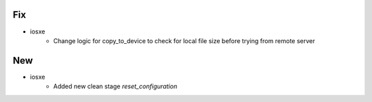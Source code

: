 --------------------------------------------------------------------------------
                                      Fix                                       
--------------------------------------------------------------------------------

* iosxe
    * Change logic for copy_to_device to check for local file size before trying from remote server


--------------------------------------------------------------------------------
                                      New                                       
--------------------------------------------------------------------------------

* iosxe
    * Added new clean stage `reset_configuration`


